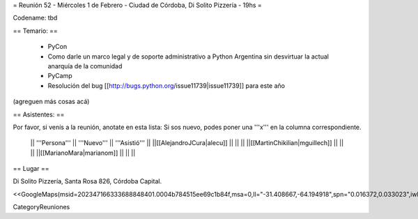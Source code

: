 = Reunión 52  - Miércoles 1 de Febrero - Ciudad de Córdoba, Di Solito Pizzería - 19hs =

Codename: tbd

== Temario: ==

 * PyCon
 * Como darle un marco legal y de soporte administrativo a Python Argentina sin desvirtuar la actual anarquía de la comunidad
 * PyCamp
 * Resolución del bug [[http://bugs.python.org/issue11739|issue11739]] para este año

(agreguen más cosas acá)

== Asistentes: ==

Por favor, si venís a la reunión, anotate en esta lista:
Si sos nuevo, podes poner una '''x''' en la columna correspondiente. 

 || '''Persona''' || '''Nuevo''' || '''Asistió''' ||
 ||[[AlejandroJCura|alecu]] || || ||
 ||[[MartinChikilian|mguillech]] || || ||
 ||[[MarianoMara|marianom]] || || ||

== Lugar ==

Di Solito Pizzería,
Santa Rosa 826,
Córdoba Capital.

<<GoogleMaps(msid=202347166333688848401.0004b784515ee69c1b84f,msa=0,ll="-31.408667,-64.194918",spn="0.016372,0.033023",iwloc=0004b7845165e1e3e709e,z=16)>>


CategoryReuniones
